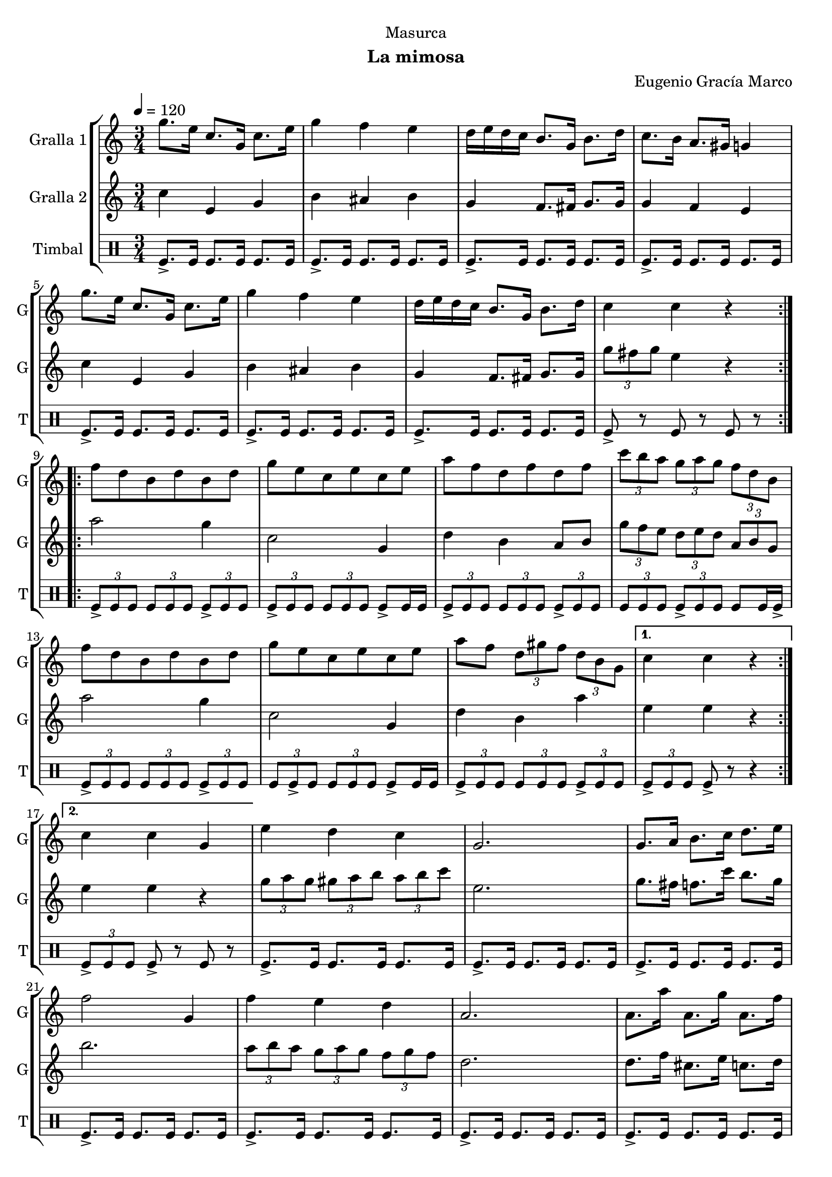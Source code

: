 \version "2.16.2"

\header {
  dedication="Masurca"
  title=""
  subtitle="La mimosa"
  subsubtitle=""
  poet=""
  meter=""
  piece=""
  composer="Eugenio Gracía Marco"
  arranger=""
  opus=""
  instrument=""
  copyright=""
  tagline=""
}

liniaroAa =
\relative g''
{
  \tempo 4=120
  \clef treble
  \key c \major
  \time 3/4
  \repeat volta 2 { g8. e16 c8. g16 c8. e16  |
  g4 f e  |
  d16 e d c b8. g16 b8. d16  |
  c8. b16 a8. gis16 g4  |
  %05
  g'8. e16 c8. g16 c8. e16  |
  g4 f e  |
  d16 e d c b8. g16 b8. d16  |
  c4 c r  | }
  \repeat volta 2 { f8 d b d b d  |
  %10
  g8 e c e c e  |
  a8 f d f d f  |
  \times 2/3 { c'8 b a } \times 2/3 { g a g } \times 2/3 { f d b }  |
  f'8 d b d b d  |
  g8 e c e c e  |
  %15
  a8 f \times 2/3 { d gis f } \times 2/3 { d b g } }
  \alternative { { c4 c r }
  { c4 c g } }
  e'4 d c  |
  g2.  |
  %20
  g8. a16 b8. c16 d8. e16  |
  f2 g,4  |
  f'4 e d  |
  a2.  |
  a8. a'16 a,8. g'16 a,8. f'16  |
  %25
  e2 r8 g,  |
  \times 2/3 { e'8 f e } \times 2/3 { d e d } \times 2/3 { c d c }  |
  g2 r8 g  |
  \times 2/3 { e'8 f e } \times 2/3 { d e d } \times 2/3 { c d c }  |
  a2.  |
  %30
  \repeat volta 2 { d8. f16 d8. c'16 b8. a16  |
  c,8. e16 c8. b'16 a8. g16  |
  b,8. d16 b8 a'16 gis g8. fis16  |
  g2.  |
  d8. f16 d8. c'16 b8. a16  |
  %35
  c,8. e16 c8. b'16 a8. g16  |
  g,8. b16 g8 fis'16 f \times 2/3 { e8 c b } }
  \alternative { { g4 g2 }
  { g4 g2 } } \bar "||"
}

liniaroAb =
\relative c''
{
  \tempo 4=120
  \clef treble
  \key c \major
  \time 3/4
  \repeat volta 2 { c4 e, g  |
  b4 ais b  |
  g4 f8. fis16 g8. g16  |
  g4 f e  |
  %05
  c'4 e, g  |
  b4 ais b  |
  g4 f8. fis16 g8. g16  |
  \times 2/3 { g'8 fis g } e4 r  | }
  \repeat volta 2 { a2 g4  |
  %10
  c,2 g4  |
  d'4 b a8 b  |
  \times 2/3 { g'8 f e } \times 2/3 { d e d } \times 2/3 { a b g }  |
  a'2 g4  |
  c,2 g4  |
  %15
  d'4 b a' }
  \alternative { { e4 e r }
  { e4 e r } }
  \times 2/3 { g8 a g } \times 2/3 { gis a b } \times 2/3 { a b c }  |
  e,2.  |
  %20
  g8. fis16 f8. c'16 b8. g16  |
  b2.  |
  \times 2/3 { a8 b a } \times 2/3 { g a g } \times 2/3 { f g f }  |
  d2.  |
  d8. f16 cis8. e16 c8. d16  |
  %25
  c2.  |
  g'4 f g  |
  e2.  |
  g4 gis a  |
  f2.  |
  %30
  \repeat volta 2 { a,4 b g'  |
  g,4 a f'  |
  g,8. b16 g8 fis'16 f e8. dis16  |
  e2.  |
  a,4 b g'  |
  %35
  g,4 a f'  |
  b,8. d16 b8 a'16 gis \times 2/3 { g8 e d } }
  \alternative { { c4 c2 }
  { c4 c2 } } \bar "||"
}

liniaroAc =
\drummode
{
  \tempo 4=120
  \time 3/4
  \repeat volta 2 { tomfl8.-> tomfl16 tomfl8. tomfl16 tomfl8. tomfl16  |
  tomfl8.-> tomfl16 tomfl8. tomfl16 tomfl8. tomfl16  |
  tomfl8.-> tomfl16 tomfl8. tomfl16 tomfl8. tomfl16  |
  tomfl8.-> tomfl16 tomfl8. tomfl16 tomfl8. tomfl16  |
  %05
  tomfl8.-> tomfl16 tomfl8. tomfl16 tomfl8. tomfl16  |
  tomfl8.-> tomfl16 tomfl8. tomfl16 tomfl8. tomfl16  |
  tomfl8.-> tomfl16 tomfl8. tomfl16 tomfl8. tomfl16  |
  tomfl8-> r tomfl r tomfl r  | }
  \repeat volta 2 { \times 2/3 { tomfl8-> tomfl tomfl } \times 2/3 { tomfl tomfl tomfl } \times 2/3 { tomfl-> tomfl tomfl }  |
  %10
  \times 2/3 { tomfl8 -> tomfl tomfl } \times 2/3 { tomfl tomfl tomfl } tomfl -> tomfl16 tomfl  |
  \times 2/3 { tomfl8-> tomfl tomfl } \times 2/3 { tomfl tomfl tomfl } \times 2/3 { tomfl-> tomfl tomfl }  |
  \times 2/3 { tomfl8 tomfl tomfl } \times 2/3 { tomfl -> tomfl tomfl } tomfl tomfl16 tomfl ->  |
  \times 2/3 { tomfl8-> tomfl tomfl } \times 2/3 { tomfl tomfl tomfl } \times 2/3 { tomfl-> tomfl tomfl }  |
  \times 2/3 { tomfl8 tomfl -> tomfl } \times 2/3 { tomfl tomfl tomfl } tomfl -> tomfl16 tomfl  |
  %15
  \times 2/3 { tomfl8-> tomfl tomfl } \times 2/3 { tomfl tomfl tomfl } \times 2/3 { tomfl-> tomfl tomfl } }
  \alternative { { \times 2/3 { tomfl8-> tomfl tomfl } tomfl-> r r4 }
  { \times 2/3 { tomfl8-> tomfl tomfl } tomfl-> r tomfl r } }
  tomfl8.-> tomfl16 tomfl8. tomfl16 tomfl8. tomfl16  |
  tomfl8.-> tomfl16 tomfl8. tomfl16 tomfl8. tomfl16  |
  %20
  tomfl8.-> tomfl16 tomfl8. tomfl16 tomfl8. tomfl16  |
  tomfl8.-> tomfl16 tomfl8. tomfl16 tomfl8. tomfl16  |
  tomfl8.-> tomfl16 tomfl8. tomfl16 tomfl8. tomfl16  |
  tomfl8.-> tomfl16 tomfl8. tomfl16 tomfl8. tomfl16  |
  tomfl8.-> tomfl16 tomfl8. tomfl16 tomfl8. tomfl16  |
  %25
  tomfl8.-> tomfl16 tomfl8. tomfl16 tomfl8. tomfl16  |
  tomfl8.-> tomfl16 tomfl8. tomfl16 tomfl8. tomfl16  |
  tomfl8.-> tomfl16 tomfl8. tomfl16 tomfl8. tomfl16  |
  tomfl8.-> tomfl16 tomfl8. tomfl16 tomfl8. tomfl16  |
  tomfl8.-> tomfl16 tomfl8. tomfl16 tomfl8. tomfl16  |
  %30
  \repeat volta 2 { tomfl8.-> tomfl16 tomfl8. tomfl16 tomfl8. tomfl16  |
  tomfl8.-> tomfl16 tomfl8. tomfl16 tomfl8. tomfl16  |
  tomfl8.-> tomfl16 tomfl8. tomfl16 tomfl8. tomfl16  |
  tomfl8.-> tomfl16 tomfl8. tomfl16 tomfl8. tomfl16  |
  tomfl8.-> tomfl16 tomfl8. tomfl16 tomfl8. tomfl16  |
  %35
  tomfl8.-> tomfl16 tomfl8. tomfl16 tomfl8. tomfl16  |
  tomfl8.-> tomfl16 tomfl8. tomfl16 tomfl8. tomfl16 }
  \alternative { { tomfl8.-> tomfl16 tomfl8. tomfl16 tomfl8. tomfl16 }
  { tomfl8.-> tomfl16 tomfl4-> r } } \bar "||"
}

\bookpart {
  \score {
    \new StaffGroup {
      \override Score.RehearsalMark #'self-alignment-X = #LEFT
      <<
        \new Staff \with {instrumentName = #"Gralla 1" shortInstrumentName = #"G"} \liniaroAa
        \new Staff \with {instrumentName = #"Gralla 2" shortInstrumentName = #"G"} \liniaroAb
        \new DrumStaff \with {instrumentName = #"Timbal" shortInstrumentName = #"T"} \liniaroAc
      >>
    }
    \layout {}
  }
  \score { \unfoldRepeats
    \new StaffGroup {
      \override Score.RehearsalMark #'self-alignment-X = #LEFT
      <<
        \new Staff \with {instrumentName = #"Gralla 1" shortInstrumentName = #"G"} \liniaroAa
        \new Staff \with {instrumentName = #"Gralla 2" shortInstrumentName = #"G"} \liniaroAb
        \new DrumStaff \with {instrumentName = #"Timbal" shortInstrumentName = #"T"} \liniaroAc
      >>
    }
    \midi {
      \set Staff.midiInstrument = "oboe"
      \set DrumStaff.midiInstrument = "drums"
    }
  }
}

\bookpart {
  \header {instrument="Gralla 1"}
  \score {
    \new StaffGroup {
      \override Score.RehearsalMark #'self-alignment-X = #LEFT
      <<
        \new Staff \liniaroAa
      >>
    }
    \layout {}
  }
  \score { \unfoldRepeats
    \new StaffGroup {
      \override Score.RehearsalMark #'self-alignment-X = #LEFT
      <<
        \new Staff \liniaroAa
      >>
    }
    \midi {
      \set Staff.midiInstrument = "oboe"
      \set DrumStaff.midiInstrument = "drums"
    }
  }
}

\bookpart {
  \header {instrument="Gralla 2"}
  \score {
    \new StaffGroup {
      \override Score.RehearsalMark #'self-alignment-X = #LEFT
      <<
        \new Staff \liniaroAb
      >>
    }
    \layout {}
  }
  \score { \unfoldRepeats
    \new StaffGroup {
      \override Score.RehearsalMark #'self-alignment-X = #LEFT
      <<
        \new Staff \liniaroAb
      >>
    }
    \midi {
      \set Staff.midiInstrument = "oboe"
      \set DrumStaff.midiInstrument = "drums"
    }
  }
}

\bookpart {
  \header {instrument="Timbal"}
  \score {
    \new StaffGroup {
      \override Score.RehearsalMark #'self-alignment-X = #LEFT
      <<
        \new DrumStaff \liniaroAc
      >>
    }
    \layout {}
  }
  \score { \unfoldRepeats
    \new StaffGroup {
      \override Score.RehearsalMark #'self-alignment-X = #LEFT
      <<
        \new DrumStaff \liniaroAc
      >>
    }
    \midi {
      \set Staff.midiInstrument = "oboe"
      \set DrumStaff.midiInstrument = "drums"
    }
  }
}

